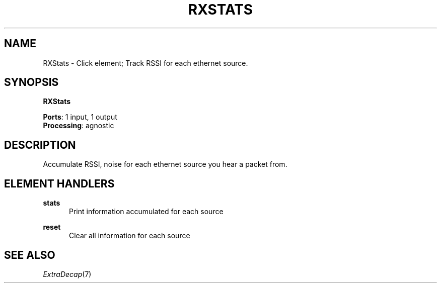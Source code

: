 .\" -*- mode: nroff -*-
.\" Generated by 'click-elem2man' from '../elements/wifi/rxstats.hh:9'
.de M
.IR "\\$1" "(\\$2)\\$3"
..
.de RM
.RI "\\$1" "\\$2" "(\\$3)\\$4"
..
.TH "RXSTATS" 7click "12/Oct/2017" "Click"
.SH "NAME"
RXStats \- Click element;
Track RSSI for each ethernet source.
.SH "SYNOPSIS"
\fBRXStats\fR

\fBPorts\fR: 1 input, 1 output
.br
\fBProcessing\fR: agnostic
.br
.SH "DESCRIPTION"
Accumulate RSSI, noise for each ethernet source you hear a packet from.
.PP

.SH "ELEMENT HANDLERS"



.IP "\fBstats\fR" 5
Print information accumulated for each source
.IP "" 5
.IP "\fBreset\fR" 5
Clear all information for each source
.IP "" 5
.PP

.SH "SEE ALSO"
.M ExtraDecap 7

